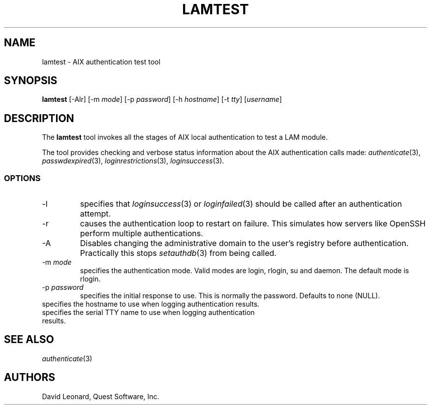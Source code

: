 .\" (c) 2006, Quest Software, Inc. All rights reserved.
.TH LAMTEST 1
.SH NAME
lamtest \- AIX authentication test tool
.SH SYNOPSIS
.B lamtest
[\-Alr]
.RI [\-m\  mode ]
.RI [\-p\  password ]
.RI [\-h\  hostname ]
.RI [\-t\  tty ]
.RI [ username ]
.SH DESCRIPTION
The
.B lamtest
tool invokes all the stages of AIX local authentication to test
a LAM module.
.PP
The tool provides checking and verbose status information about the
AIX authentication calls made:
.IR authenticate (3),
.IR passwdexpired (3),
.IR loginrestrictions (3),
.IR loginsuccess (3).
.PP
.SS OPTIONS
.TP
\-l
specifies that
.IR loginsuccess (3)
or
.IR loginfailed (3)
should be called after an authentication attempt.
.TP
\-r
causes the authentication loop to restart on failure.
This simulates how servers like OpenSSH perform multiple authentications.
.TP
.RI \-A
Disables changing the administrative domain to the user's registry
before authentication.
Practically this stops
.IR setauthdb (3)
from being called.
.TP
.RI \-m\  mode
specifies the authentication mode.
Valid modes are login, rlogin, su and daemon.
The default mode is rlogin.
.TP
.RI \-p\  password
specifies the initial response to use.
This is normally the password.
Defaults to none (NULL).
.TP
.TI \-h\  hostname
specifies the hostname to use when logging authentication results.
.TP
.TI \-t\  tty
specifies the serial TTY name to use when logging authentication results.
.SH "SEE ALSO"
.IR authenticate (3)
.SH AUTHORS
David Leonard, Quest Software, Inc.
